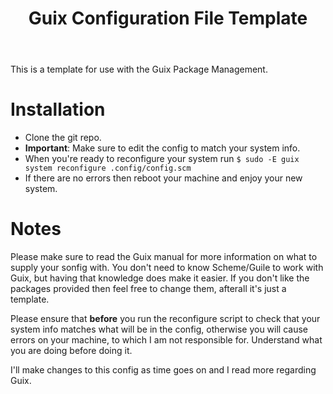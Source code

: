 #+TITLE: Guix Configuration File Template
This is a template for use with the Guix Package Management.
* Installation
- Clone the git repo.
- *Important*: Make sure to edit the config to match your system info.
- When you're ready to reconfigure your system run ~$ sudo -E guix system reconfigure .config/config.scm~
- If there are no errors then reboot your machine and enjoy your new system.
* Notes
Please make sure to read the Guix manual for more information on what to supply your sonfig with. You don't need to know Scheme/Guile to work with Guix, but having that knowledge does make it easier.
If you don't like the packages provided then feel free to change them, afterall it's just a template.

Please ensure that *before* you run the reconfigure script to check that your system info matches what will be in the config, otherwise you will cause errors on your machine, to which I am not responsible for. Understand what you are doing before doing it.

I'll make changes to this config as time goes on and I read more regarding Guix.
